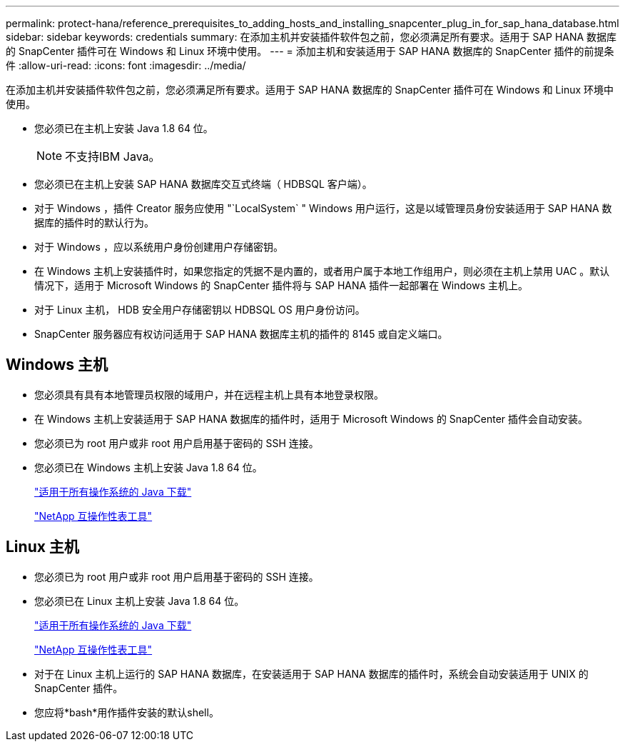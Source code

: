 ---
permalink: protect-hana/reference_prerequisites_to_adding_hosts_and_installing_snapcenter_plug_in_for_sap_hana_database.html 
sidebar: sidebar 
keywords: credentials 
summary: 在添加主机并安装插件软件包之前，您必须满足所有要求。适用于 SAP HANA 数据库的 SnapCenter 插件可在 Windows 和 Linux 环境中使用。 
---
= 添加主机和安装适用于 SAP HANA 数据库的 SnapCenter 插件的前提条件
:allow-uri-read: 
:icons: font
:imagesdir: ../media/


[role="lead"]
在添加主机并安装插件软件包之前，您必须满足所有要求。适用于 SAP HANA 数据库的 SnapCenter 插件可在 Windows 和 Linux 环境中使用。

* 您必须已在主机上安装 Java 1.8 64 位。
+

NOTE: 不支持IBM Java。

* 您必须已在主机上安装 SAP HANA 数据库交互式终端（ HDBSQL 客户端）。
* 对于 Windows ，插件 Creator 服务应使用 "`LocalSystem` " Windows 用户运行，这是以域管理员身份安装适用于 SAP HANA 数据库的插件时的默认行为。
* 对于 Windows ，应以系统用户身份创建用户存储密钥。
* 在 Windows 主机上安装插件时，如果您指定的凭据不是内置的，或者用户属于本地工作组用户，则必须在主机上禁用 UAC 。默认情况下，适用于 Microsoft Windows 的 SnapCenter 插件将与 SAP HANA 插件一起部署在 Windows 主机上。
* 对于 Linux 主机， HDB 安全用户存储密钥以 HDBSQL OS 用户身份访问。
* SnapCenter 服务器应有权访问适用于 SAP HANA 数据库主机的插件的 8145 或自定义端口。




== Windows 主机

* 您必须具有具有本地管理员权限的域用户，并在远程主机上具有本地登录权限。
* 在 Windows 主机上安装适用于 SAP HANA 数据库的插件时，适用于 Microsoft Windows 的 SnapCenter 插件会自动安装。
* 您必须已为 root 用户或非 root 用户启用基于密码的 SSH 连接。
* 您必须已在 Windows 主机上安装 Java 1.8 64 位。
+
http://www.java.com/en/download/manual.jsp["适用于所有操作系统的 Java 下载"]

+
https://imt.netapp.com/matrix/imt.jsp?components=112393;&solution=1259&isHWU&src=IMT["NetApp 互操作性表工具"]





== Linux 主机

* 您必须已为 root 用户或非 root 用户启用基于密码的 SSH 连接。
* 您必须已在 Linux 主机上安装 Java 1.8 64 位。
+
http://www.java.com/en/download/manual.jsp["适用于所有操作系统的 Java 下载"]

+
https://imt.netapp.com/matrix/imt.jsp?components=112393;&solution=1259&isHWU&src=IMT["NetApp 互操作性表工具"]

* 对于在 Linux 主机上运行的 SAP HANA 数据库，在安装适用于 SAP HANA 数据库的插件时，系统会自动安装适用于 UNIX 的 SnapCenter 插件。
* 您应将*bash*用作插件安装的默认shell。


